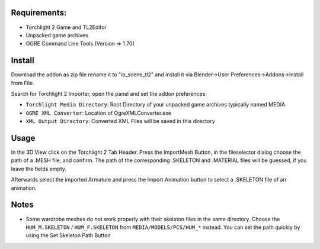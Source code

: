Requirements:
============================================================

* Torchlight 2 Game and TL2Editor
* Unpacked game archives 
* OGRE Command Line Tools (Version => 1.70)

Install
============================================================

Download the addon as zip file rename it to "io_scene_tl2"
and install it via Blender->User Preferences->Addons->Install from File.

Search for Torchlight 2 Importer, open the panel and set the addon preferences:

* ``Torchlight Media Directory``: Root Directory of your unpacked game archives typically named MEDIA
* ``OGRE XML Converter``: Location of OgreXMLConverter.exe
* ``XML Output Directory``: Converted XML Files will be saved in this directory

Usage
============================================================

In the 3D View click on the Torchlight 2 Tab Header.
Press the ImportMesh Button, in the fileselector dialog choose
the path of a .MESH file, and confirm. The path of the corresponding
.SKELETON and .MATERIAL files will be guessed, if you leave the fields
empty.

Afterwards select the imported Armature and press the Import Animation button
to select a .SKELETON file of an animation.	

Notes
============================================================

* Some wardrobe meshes do not work properly with their skeleton files in the same directory.
  Choose the ``HUM_M.SKELETON`` / ``HUM_F.SKELETON`` from ``MEDIA/MODELS/PCS/HUM_*`` instead. You can set 
  the path quickly by using the Set Skeleton Path Button

